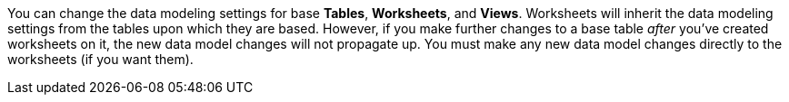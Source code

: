 You can change the data modeling settings for base *Tables*, *Worksheets*, and *Views*.
Worksheets will inherit the data modeling settings from the tables upon which they are based.
However, if you make further changes to a base table _after_ you've created worksheets on it, the new data model changes will not propagate up.
You must make any new data model changes directly to the worksheets (if you want them).
